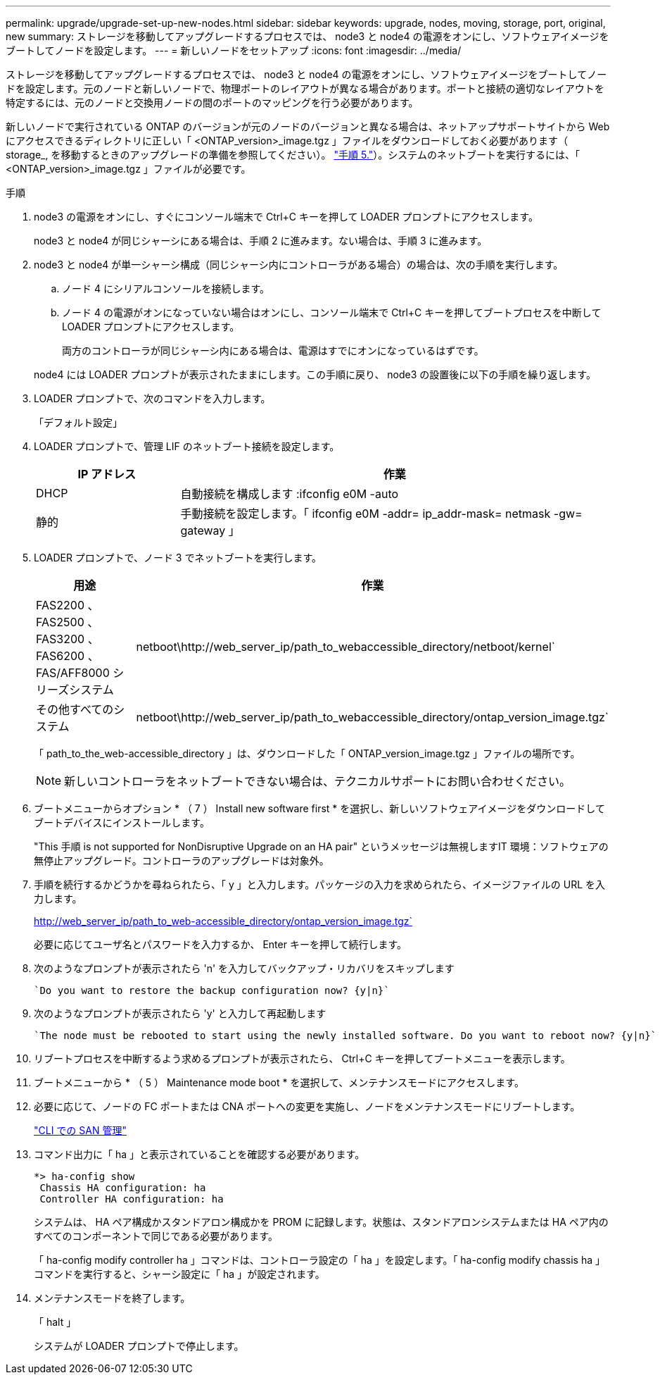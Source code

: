 ---
permalink: upgrade/upgrade-set-up-new-nodes.html 
sidebar: sidebar 
keywords: upgrade, nodes, moving, storage, port, original, new 
summary: ストレージを移動してアップグレードするプロセスでは、 node3 と node4 の電源をオンにし、ソフトウェアイメージをブートしてノードを設定します。 
---
= 新しいノードをセットアップ
:icons: font
:imagesdir: ../media/


[role="lead"]
ストレージを移動してアップグレードするプロセスでは、 node3 と node4 の電源をオンにし、ソフトウェアイメージをブートしてノードを設定します。元のノードと新しいノードで、物理ポートのレイアウトが異なる場合があります。ポートと接続の適切なレイアウトを特定するには、元のノードと交換用ノードの間のポートのマッピングを行う必要があります。

新しいノードで実行されている ONTAP のバージョンが元のノードのバージョンと異なる場合は、ネットアップサポートサイトから Web にアクセスできるディレクトリに正しい「 <ONTAP_version>_image.tgz 」ファイルをダウンロードしておく必要があります（ storage_, を移動するときのアップグレードの準備を参照してください）。 link:upgrade-prepare-when-moving-storage.html#prepare_move_store_5["手順 5."]）。システムのネットブートを実行するには、「 <ONTAP_version>_image.tgz 」ファイルが必要です。

.手順
. node3 の電源をオンにし、すぐにコンソール端末で Ctrl+C キーを押して LOADER プロンプトにアクセスします。
+
node3 と node4 が同じシャーシにある場合は、手順 2 に進みます。ない場合は、手順 3 に進みます。

. node3 と node4 が単一シャーシ構成（同じシャーシ内にコントローラがある場合）の場合は、次の手順を実行します。
+
.. ノード 4 にシリアルコンソールを接続します。
.. ノード 4 の電源がオンになっていない場合はオンにし、コンソール端末で Ctrl+C キーを押してブートプロセスを中断して LOADER プロンプトにアクセスします。
+
両方のコントローラが同じシャーシ内にある場合は、電源はすでにオンになっているはずです。

+
node4 には LOADER プロンプトが表示されたままにします。この手順に戻り、 node3 の設置後に以下の手順を繰り返します。



. LOADER プロンプトで、次のコマンドを入力します。
+
「デフォルト設定」

. LOADER プロンプトで、管理 LIF のネットブート接続を設定します。
+
[cols="25,75"]
|===
| IP アドレス | 作業 


| DHCP | 自動接続を構成します :ifconfig e0M -auto 


| 静的 | 手動接続を設定します。「 ifconfig e0M -addr= ip_addr-mask= netmask -gw= gateway 」 
|===
. LOADER プロンプトで、ノード 3 でネットブートを実行します。
+
[cols="25,75"]
|===
| 用途 | 作業 


| FAS2200 、 FAS2500 、 FAS3200 、 FAS6200 、 FAS/AFF8000 シリーズシステム | netboot\http://web_server_ip/path_to_webaccessible_directory/netboot/kernel` 


| その他すべてのシステム | netboot\http://web_server_ip/path_to_webaccessible_directory/ontap_version_image.tgz` 
|===
+
「 path_to_the_web-accessible_directory 」は、ダウンロードした「 ONTAP_version_image.tgz 」ファイルの場所です。

+

NOTE: 新しいコントローラをネットブートできない場合は、テクニカルサポートにお問い合わせください。

. ブートメニューからオプション * （ 7 ） Install new software first * を選択し、新しいソフトウェアイメージをダウンロードしてブートデバイスにインストールします。
+
"This 手順 is not supported for NonDisruptive Upgrade on an HA pair" というメッセージは無視しますIT 環境：ソフトウェアの無停止アップグレード。コントローラのアップグレードは対象外。

. 手順を続行するかどうかを尋ねられたら、「 y 」と入力します。パッケージの入力を求められたら、イメージファイルの URL を入力します。
+
http://web_server_ip/path_to_web-accessible_directory/ontap_version_image.tgz`

+
必要に応じてユーザ名とパスワードを入力するか、 Enter キーを押して続行します。

. 次のようなプロンプトが表示されたら 'n' を入力してバックアップ・リカバリをスキップします
+
[listing]
----
`Do you want to restore the backup configuration now? {y|n}`
----
. 次のようなプロンプトが表示されたら 'y' と入力して再起動します
+
[listing]
----
`The node must be rebooted to start using the newly installed software. Do you want to reboot now? {y|n}`
----
. リブートプロセスを中断するよう求めるプロンプトが表示されたら、 Ctrl+C キーを押してブートメニューを表示します。
. ブートメニューから * （ 5 ） Maintenance mode boot * を選択して、メンテナンスモードにアクセスします。
. 必要に応じて、ノードの FC ポートまたは CNA ポートへの変更を実施し、ノードをメンテナンスモードにリブートします。
+
link:https://docs.netapp.com/us-en/ontap/san-admin/index.html["CLI での SAN 管理"^]

. コマンド出力に「 ha 」と表示されていることを確認する必要があります。
+
[listing]
----
*> ha-config show
 Chassis HA configuration: ha
 Controller HA configuration: ha
----
+
システムは、 HA ペア構成かスタンドアロン構成かを PROM に記録します。状態は、スタンドアロンシステムまたは HA ペア内のすべてのコンポーネントで同じである必要があります。

+
「 ha-config modify controller ha 」コマンドは、コントローラ設定の「 ha 」を設定します。「 ha-config modify chassis ha 」コマンドを実行すると、シャーシ設定に「 ha 」が設定されます。

. メンテナンスモードを終了します。
+
「 halt 」

+
システムが LOADER プロンプトで停止します。


